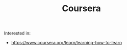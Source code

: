 #+TITLE: Coursera
#+HUGO_SECTION: notes
#+HUGO_TAGS: learning
#+ROAM_ALIAS:

Interested in:
- https://www.coursera.org/learn/learning-how-to-learn
